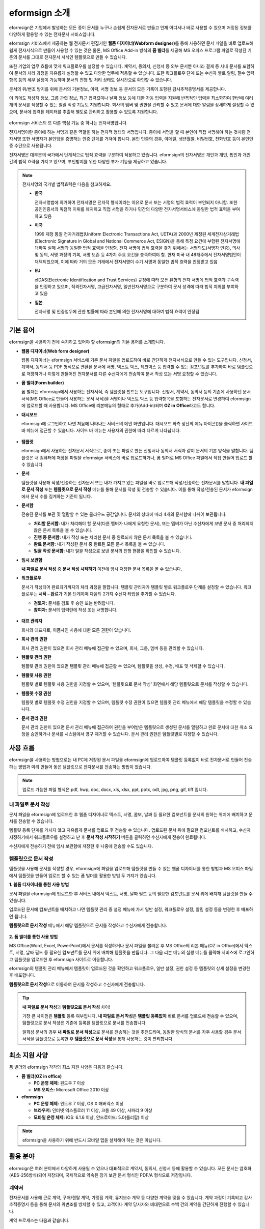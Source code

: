 eformsign 소개
==================


eformsign은 기업에서 발생하는 모든 종이 문서를 누구나 손쉽게 전자문서로 만들고 언제 어디서나 바로 사용할 수 있으며 저장된 정보를 다양하게 활용할 수 있는 전자문서 서비스입니다.

eformsign 서비스에서 제공하는 웹 전자문서 편집기인 **웹폼 디자이너(Webform designer)**\를 통해 사용하던 문서 파일을 바로 업로드해 쉽게 전자서식으로 만들어 사용할 수 있는 것은 물론, MS Office Add-in 방식의 **폼 빌더**\ 를 제공해 MS 오피스 프로그램 파일로 작성된 기존의 문서를 그대로 전자문서 서식인 템플릿으로 만들 수 있습니다.

또한 기업의 업무 흐름에 맞게 워크플로우를 설정할 수 있습니다. 계약서,
동의서, 신청서 등 외부 문서뿐 아니라 결재 등 사내 문서를 포함하여 문서의
처리 과정을 자유롭게 설정할 수 있고 다양한 업무에 적용할 수 있습니다.
또한 워크플로우 단계 또는 수신자 별로 알림, 필수 입력 항목 등의 세부
설정이 가능하며 문서의 진행 및 처리 상태도 실시간으로 확인할 수
있습니다.

문서의 위/변조 방지를 위해 문서의 기본정보, 이력, 서명 정보 등 문서의
모든 기록이 포함된 감사추적증명서를 제공합니다.

이 외에도 작성자 정보, 그룹 관련 정보, 최근 입력값이나 날짜 정보 등에
대한 자동 입력을 지원해 반복적인 입력을 최소화하며 한번에 여러 개의
문서를 작성할 수 있는 일괄 작성 기능도 지원합니다. 회사의 멤버 및 권한을
관리할 수 있고 문서에 대한 알림을 상세하게 설정할 수 있으며, 문서에
입력된 데이터를 추출해 별도로 관리하고 활용할 수 있도록 지원합니다.

.. figure:: resources/main_feature.png
   :alt: 주요 기능
   :width: 700px



eformsign 서비스의 또 다른 핵심 기능 중 하나는 전자서명입니다.

전자서명이란 종이에 하는 서명과 같은 역할을 하는 전자적 형태의
서명입니다. 종이에 서명을 할 때 본인이 직접 서명해야 하는 것처럼
전자서명 또한 서명자가 본인임을 증명하는 인증 단계를 거쳐야 합니다. 본인
인증의 경우, 이메일, 생년월일, 비밀번호, 전화번호 등이 본인인증
수단으로 사용됩니다.

전자서명은 대부분의 국가에서 단계적으로 법적 효력을 구분하여 적용하고
있습니다. eformsign의 전자서명은 개인과 개인, 법인과 개인 간의 법적
효력을 가지고 있으며, 부인방지를 위한 다양한 부가 기능을 제공하고
있습니다.

.. note::

   전자서명의 국가별 법적효력은 다음을 참고하세요.

   -  **한국** 

      전자서명법에 의거하여 전자서명은 전자적 형식이라는 이유로 문서 또는 서명의 법적 효력이 부인되지 아니함. 또한 공인인증서의 독점적 지위를 폐지하고 직접 서명을 하거나 민간의 다양한 전자서명서비스에 동일한 법적 효력을 부여하고 있음

   -  **미국** 

      1999 제정 통일 전자거래법(Uniform Electronic Transactions Act, UETA)과 2000년 제정된 세계전자상거래법(Electronic Signature in Global and National Commerce Act, ESIGN)을 통해 특정 요건에 부합된 전자서명에 대하여 실제 서명과 동일한 법적 효력을 인정함. 전자 서명이 법적 효력을 갖기 위해서는 서명의도(서명자 인증), 의사 및 동의, 서명 과정의 기록, 서명 보존 등 4가지 주요 요건을 충족하여야 함. 현재 미국 내 48개주에서 전자서명법안이 채택되었으며, 이에 따라 거의 모든 거래에서 전자서명이 수기 서명과 동일한 법적 효력을 인정받고 있음

   -  **EU** 

      eIDAS(Electronic Identification and Trust Services) 규정에 따라 모든 유형의 전자 서명에 법적 효력과 구속력을 인정하고 있으며, 적격전자서명, 고급전자서명, 일반전자서명으로 구분하여 문서 성격에 따라 법적 지위를 부여하고 있음

   -  **일본** 
   
      전자서명 및 인증업무에 관한 법률에 따라 본인에 의한 전자서명에 대하여 법적 효력이 인정됨




기본 용어
-------------

eformsign을 사용하기 전에 숙지하고 있어야 할 eformsign의 기본 용어를
소개합니다.

-  **웹폼 디자이너(Web form designer)**

   웹폼 디자이너는 eformsign 서비스에 기존 문서 파일을
   업로드하여 바로 간단하게 전자서식으로 만들 수 있는 도구입니다.
   신청서, 계약서, 동의서 등 PDF 형식으로 변환된 문서에 서명, 텍스트 박스,
   체크박스 등 입력할 수 있는 컴포넌트를 추가하여 바로 템플릿으로
   저장하거나 이렇게 만들어진 전자문서를 다른 수신자에게 전송하여 문서
   작성 또는 서명 요청할 수 있습니다.

-  **폼 빌더(Form builder)**

   폼 빌더는 eformsign에서 사용하는 전자서식, 즉 템플릿을 만드는
   도구입니다. 신청서, 계약서, 동의서 등의 기존에 사용하던 문서 서식(MS Office로
   만들어 사용하는 문서 서식)을 서명이나 텍스트 박스 등 입력항목을 포함하는
   전자문서로 변경하여 eformsign에 업로드할 때 사용합니다. MS Office에
   리본메뉴의 형태로 추가(Add-in)되며 **OZ in Office**\ 라고도 합니다.

-  **대시보드**

   eformsign에 로그인하고 나면 처음에 나타나는 서비스의 메인
   화면입니다. 대시보드 좌측 상단의 메뉴 아이콘(|image1|)을 클릭하면
   사이드 바 메뉴에 접근할 수 있습니다. 사이드 바 메뉴는 사용자의 권한에
   따라 다르게 나타납니다.

   .. figure:: resources/dashboard.png
      :alt: eformsign 대시보드 화면
      :width: 750px

  

-  **템플릿**

   eformsign에서 사용하는 전자문서 서식으로, 종이 또는 파일로 만든 신청서나 동의서 서식과 같이 문서의 기본 양식을 말합니다. 템플릿은 내 컴퓨터에 저장된 파일을 eformsign 서비스에 바로 업로드하거나, 폼 빌더로 MS Office 파일에서 직접 만들어 업로드 할 수 있습니다. 

-  **문서**

   템플릿을 사용해 작성/전송하는 전자문서 또는 내가 가지고 있는 파일을 바로 업로드해 작성/전송하는 전자문서를 말합니다. **내 파일로 문서 작성** 또는 **템플릿으로 문서 작성** 메뉴를 통해 문서를 작성 및 전송할 수 있습니다. 이를 통해 작성/전송된 문서가 eformsign에서 문서 수를 집계하는 기준이 됩니다.

-  **문서함**

   전송된 문서를 보관 및 열람할 수 있는 클라우드 공간입니다.
   문서의 상태에 따라 4개의 문서함에 나뉘어 보관됩니다.

   -  **처리할 문서함:** 내가 처리해야 할 문서(다른 멤버가 나에게 요청한 문서), 또는 멤버가 아닌 수신자에게 보낸 문서 중 처리되지 않은 문서 목록을 볼 수 있습니다.

   -  **진행 중 문서함:** 내가 작성 또는 처리한 문서 중 완료되지 않은 문서 목록을 볼 수 있습니다.

   -  **완료 문서함:** 내가 작성한 문서 중 완료된 모든 문서 목록을 볼 수 있습니다.

   -  **일괄 작성 문서함:** 내가 일괄 작성으로 보낸 문서의 진행 현황을 확인할 수 있습니다.

-  **임시 보관함**

   **내 파일로 문서 작성** 중 **문서 작성 시작하기** 이전에 임시 저장한 문서
   목록을 볼 수 있습니다.\

-  **워크플로우**

   문서가 작성되어 완료되기까지의 처리 과정을 말합니다.
   템플릿 관리자가 템플릿 별로 워크플로우 단계를 설정할 수 있습니다.
   워크플로우는 **시작 – 완료**\ 가 기본 단계이며 다음의 2가지
   수신자 타입을 추가할 수 있습니다.

   -  **검토자:** 문서를 검토 후 승인 또는 반려합니다.

   -  **참여자:** 문서의 입력란에 작성 또는 서명합니다. 

   .. figure:: resources/workflow_new.png
      :alt: 워크플로우 단계
      :width: 600px



-  **대표 관리자**

   회사의 대표자로, 이폼사인 사용에 대한 모든 권한이 있습니다.

-  **회사 관리 권한**

   회사 관리 권한이 있으면 회사 관리 메뉴에 접근할 수 있으며, 회사, 그룹, 멤버 등을 관리할 수 있습니다.

-  **템플릿 관리 권한**

   템플릿 관리 권한이 있으면 템플릿 관리 메뉴에 접근할 수 있으며,
   템플릿을 생성, 수정, 배포 및 삭제할 수 있습니다.

-  **템플릿 사용 권한**

   템플릿 별로 템플릿 사용 권한을 지정할 수 있으며, '템플릿으로 문서 작성' 화면에서 해당 템플릿으로 문서를 작성할 수 있습니다. 

-  **템플릿 수정 권한**

   템플릿 별로 템플릿 수정 권한을 지정할 수 있으며, 템플릿 수정 권한이 있으면 템플릿 관리 메뉴에서 해당 템플릿을 수정할 수 있습니다. 

-  **문서 관리 권한**

   문서 관리 권한이 있으면 문서 관리 메뉴에 접근하여 권한을 부여받은 템플릿으로 생성된 문서를 열람하고 완료 문서에 대한 취소 요청을 승인하거나 문서를 시스템에서 영구 제거할 수 있습니다. 문서 관리 권한은 템플릿별로 지정할 수 있습니다.


사용 흐름
-------------

eformsign을 사용하는 방법으로는 내 PC에 저장된 문서 파일을 eformsign에 업로드하여 템플릿 등록없이 바로 전자문서로 만들어 전송하는 방법과 미리 만들어 놓은 템플릿으로 전자문서를 전송하는 방법이 있습니다.

.. note::

   업로드 가능한 파일 형식은 pdf, hwp, doc, docx, xls, xlsx, ppt, pptx, odt, jpg, png, gif, tiff 입니다.


내 파일로 문서 작성
~~~~~~~~~~~~~~~~~~~~~

문서 파일을 eformsign에 업로드한 후 웹폼 디자이너로 텍스트, 서명, 콤보, 날짜 등 필요한 컴포넌트를 문서의 원하는 위치에 배치하고 문서를 전송할 수 있습니다.

템플릿 등록 단계를 거치지 않고 자유롭게 문서를 업로드 후 전송할 수 있습니다. 업로드된 문서 위에 필요한 컴포넌트를 배치하고, 수신자 지정하기에서 워크플로우를 설정하고 난 후 **문서 작성 시작하기** 버튼을 클릭하면 수신자에게 전송이 완료됩니다.

수신자에게 전송하기 전에 임시 보관함에 저장한 후 나중에 전송할 수도 있습니다.

.. figure:: resources/use_flow_myfile.png
   :alt: 내 파일로 문서 작성시 사용 흐름
   :width: 700px


템플릿으로 문서 작성
~~~~~~~~~~~~~~~~~~~~~~

템플릿을 사용해 문서를 작성할 경우, eformsign에 파일을 업로드해 템플릿을 만들 수 있는 웹폼 디자이너를 통한 방법과 MS 오피스 파일에서 템플릿을 만들어 업로드 할 수 있는 폼 빌더를 활용한 방법 두 가지가 있습니다.

**1. 웹폼 디자이너를 통한 사용 방법**

문서 파일을 eformsign에 업로드한 후 서비스 내에서 텍스트, 서명, 날짜 필드 등의 필요한 컴포넌트를 문서 위에 배치해 템플릿을 만들 수 있습니다.

업로드된 문서에 컴포넌트를 배치하고 나면 템플릿 관리 중 설정 메뉴에 가서 일반 설정, 워크플로우 설정, 알림 설정 등을 변경한 후 배포하면 됩니다.

**템플릿으로 문서 작성** 메뉴에서 해당 템플릿으로 문서를 작성하고 수신자에게 전송합니다.

.. figure:: resources/use_flow_web.png
      :alt: 웹폼 디자이너와 eformsign 간 사용 흐름
      :width: 700px




**2. 폼 빌더를 통한 사용 방법**

MS Office(Word, Excel, PowerPoint)에서 문서를 작성하거나 문서 파일을 불러온 후 MS Office의 리본 메뉴(OZ in Office)에서 텍스트, 서명, 날짜 필드 등 필요한 컴포넌트를 문서 위에 배치해 템플릿을 만듭니다. 그 다음 리본 메뉴의 실행 메뉴를 클릭해 서비스에 로그인하고 템플릿을 업로드한 후 eformsign 사이트로 이동합니다.

eformsign의 템플릿 관리 메뉴에서 템플릿이 업로드된 것을 확인하고 워크플로우, 일반 설정, 권한 설정 등 템플릿의 상세 설정을 변경한 후 배포합니다.

**템플릿으로 문서 작성**\ 으로 이동하여 문서를 작성하고 수신자에게 전송합니다.

.. figure:: resources/use_flow.png
   :alt: 폼 빌더와 eformsign 간 사용 흐름
   :width: 700px

.. tip::

   **내 파일로 문서 작성**\ 과 **템플릿으로 문서 작성** 차이!

   가장 큰 차이점은 **템플릿** 등록 여부입니다.
   **내 파일로 문서 작성**\ 은 **템플릿 등록없이**\  바로 문서를 업로드해 전송할 수 있으며, 템플릿으로 문서 작성은 기존에 등록된 템플릿으로 문서를 전송합니다. 

   일회성 문서의 경우 **내 파일로 문서 작성**\ 으로 문서를 전송하는 것을 추천드리며, 동일한 양식의 문서를 자주 사용할 경우 문서 서식을 템플릿으로 등록한 후 **템플릿으로 문서 작성**\ 을 통해 사용하는 것이 편리합니다. 


최소 지원 사양
----------------------

폼 빌더와 eformsign 각각의 최소 지원 사양은 다음과 같습니다.

-  **폼 빌더(OZ in office)**

   -  **PC 운영 체제:** 윈도우 7 이상

   -  **MS 오피스:** Microsoft Office 2010 이상

-  **eformsign**

   -  **PC 운영 체제:** 윈도우 7 이상, OS X 매버릭스 이상

   -  **브라우저:** 인터넷 익스플로러 11 이상, 크롬 49 이상, 사파리 9 이상

   -  **모바일 운영 체제:** iOS: 6.1.6 이상, 안드로이드: 5.0(롤리팝) 이상

.. note::

   eformsign을 사용하기 위해 반드시 모바일 앱을 설치해야 하는 것은 아닙니다.


활용 분야
------------

eformsign은 여러 분야에서 다양하게 사용될 수 있으나 대표적으로 계약서, 동의서, 신청서 등에 활용할 수 있습니다. 모든 문서는 암호화(AES-256방식)되어 저장되며, 국제적으로 약속된 장기 보관 문서 형식인 PDF/A 형식으로 저장됩니다.

계약서
~~~~~~~~~

전자문서를 사용해 근로 계약, 구매/렌탈 계약, 가맹점 계약, 유지보수 계약
등 다양한 계약을 맺을 수 있습니다. 계약 과정이 기록되고 감사추적증명서
등을 통해 문서의 위변조를 방지할 수 있고, 고객이나 계약 당사자와
비대면으로 수백 건의 계약을 간단하게 진행할 수 있습니다.

계약 프로세스는 다음과 같습니다.

.. figure:: resources/contract_ex1.png
   :alt: 전자계약 프로세스
   :width: 730px


동의서
~~~~~~~~~

전자문서를 사용해 개인정보 동의서, 병/의원의 치료 동의서, 학부모 동의서,
전대차 동의서 등을 작성할 수 있습니다. 스마트폰, 태블릿, PC 등 다양한
기기로 작성이 가능하며 일괄 작성 기능으로 한 번에 수백, 수천 명의 동의를
받을 수 있습니다.

전자동의 프로세스는 다음과 같습니다.

.. figure:: resources/usecase-process.PNG
   :alt: 전자동의 프로세스
   :width: 730px


신청서
~~~~~~

전자문서를 사용해 가입/참가 신청서, 견적 신청서, 진료 신청서, 구매
신청서 등을 작성할 수 있습니다. 사내의 여러 부서의 결재, 협조, 검토가
필요한 문서도 워크플로우 설정을 통해 유연하게 처리할 수 있으며, 고객이
작성한 신청서가 담당 부서에 바로 전달될 수 있도록 설정할 수 있습니다.
또한, 신청서가 처리되는 즉시 신청자에게 신청 결과를 전송할 수 있습니다.


신청서 작성 프로세스는 다음과 같습니다.

.. figure:: resources/application_ex1.png
   :alt: 전자 신청 프로세스
   :width: 730px


.. |image1| image:: resources/menu_icon.png
